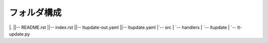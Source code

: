 ==============================
フォルダ構成
==============================

|.
||-- README.rst
||-- index.rst
||-- ltupdate-out.yaml
||-- ltupdate.yaml
|`-- src
|    `-- handlers
|        `-- ltupdate
|            `-- lt-update.py
